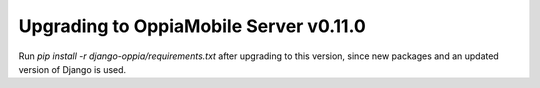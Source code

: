 Upgrading to OppiaMobile Server v0.11.0
===========================================



Run `pip install -r django-oppia/requirements.txt` after upgrading to this 
version, since new packages	and an updated version of Django is used.